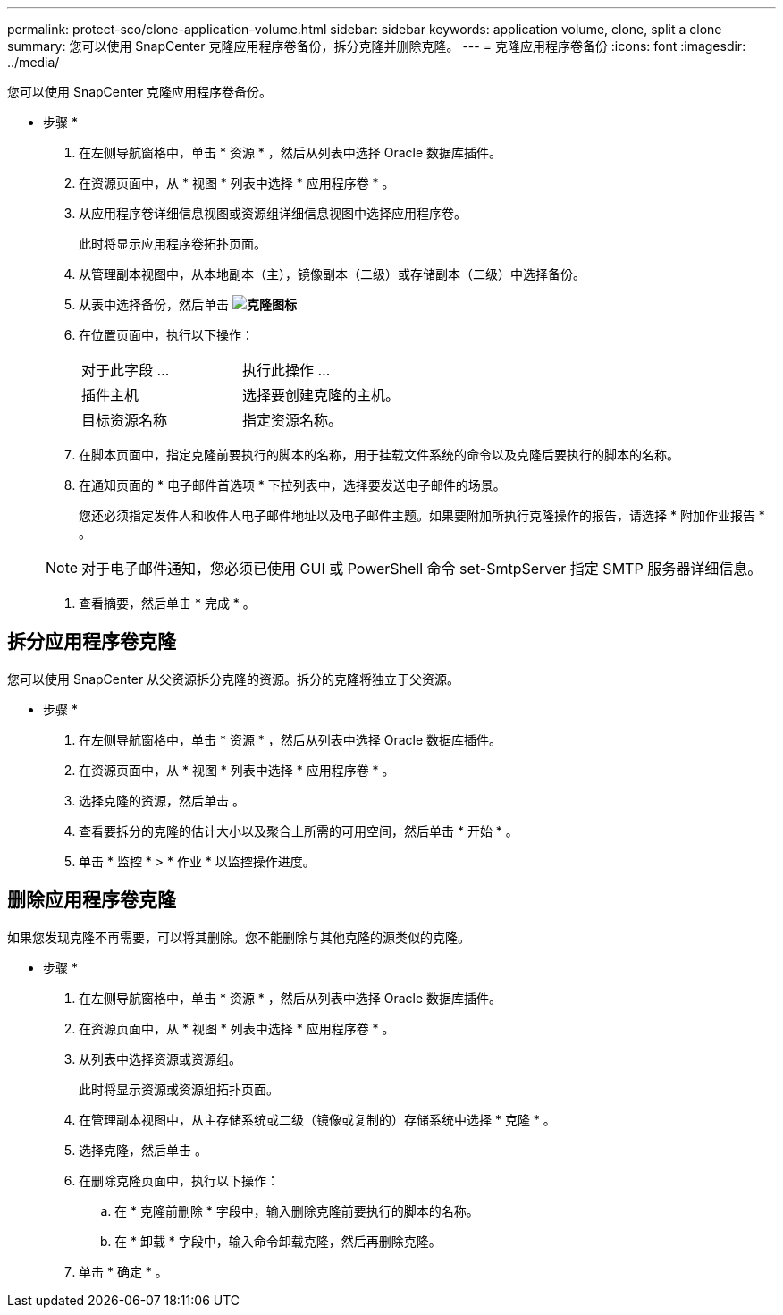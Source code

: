 ---
permalink: protect-sco/clone-application-volume.html 
sidebar: sidebar 
keywords: application volume, clone, split a clone 
summary: 您可以使用 SnapCenter 克隆应用程序卷备份，拆分克隆并删除克隆。 
---
= 克隆应用程序卷备份
:icons: font
:imagesdir: ../media/


[role="lead"]
您可以使用 SnapCenter 克隆应用程序卷备份。

* 步骤 *

. 在左侧导航窗格中，单击 * 资源 * ，然后从列表中选择 Oracle 数据库插件。
. 在资源页面中，从 * 视图 * 列表中选择 * 应用程序卷 * 。
. 从应用程序卷详细信息视图或资源组详细信息视图中选择应用程序卷。
+
此时将显示应用程序卷拓扑页面。

. 从管理副本视图中，从本地副本（主），镜像副本（二级）或存储副本（二级）中选择备份。
. 从表中选择备份，然后单击 *image:../media/clone_icon.gif["克隆图标"]*
. 在位置页面中，执行以下操作：
+
|===


| 对于此字段 ... | 执行此操作 ... 


 a| 
插件主机
 a| 
选择要创建克隆的主机。



 a| 
目标资源名称
 a| 
指定资源名称。

|===
. 在脚本页面中，指定克隆前要执行的脚本的名称，用于挂载文件系统的命令以及克隆后要执行的脚本的名称。
. 在通知页面的 * 电子邮件首选项 * 下拉列表中，选择要发送电子邮件的场景。
+
您还必须指定发件人和收件人电子邮件地址以及电子邮件主题。如果要附加所执行克隆操作的报告，请选择 * 附加作业报告 * 。

+

NOTE: 对于电子邮件通知，您必须已使用 GUI 或 PowerShell 命令 set-SmtpServer 指定 SMTP 服务器详细信息。

. 查看摘要，然后单击 * 完成 * 。




== 拆分应用程序卷克隆

您可以使用 SnapCenter 从父资源拆分克隆的资源。拆分的克隆将独立于父资源。

* 步骤 *

. 在左侧导航窗格中，单击 * 资源 * ，然后从列表中选择 Oracle 数据库插件。
. 在资源页面中，从 * 视图 * 列表中选择 * 应用程序卷 * 。
. 选择克隆的资源，然后单击 image:../media/split_cone.gif[""]。
. 查看要拆分的克隆的估计大小以及聚合上所需的可用空间，然后单击 * 开始 * 。
. 单击 * 监控 * > * 作业 * 以监控操作进度。




== 删除应用程序卷克隆

如果您发现克隆不再需要，可以将其删除。您不能删除与其他克隆的源类似的克隆。

* 步骤 *

. 在左侧导航窗格中，单击 * 资源 * ，然后从列表中选择 Oracle 数据库插件。
. 在资源页面中，从 * 视图 * 列表中选择 * 应用程序卷 * 。
. 从列表中选择资源或资源组。
+
此时将显示资源或资源组拓扑页面。

. 在管理副本视图中，从主存储系统或二级（镜像或复制的）存储系统中选择 * 克隆 * 。
. 选择克隆，然后单击 image:../media/delete_icon.gif[""]。
. 在删除克隆页面中，执行以下操作：
+
.. 在 * 克隆前删除 * 字段中，输入删除克隆前要执行的脚本的名称。
.. 在 * 卸载 * 字段中，输入命令卸载克隆，然后再删除克隆。


. 单击 * 确定 * 。

